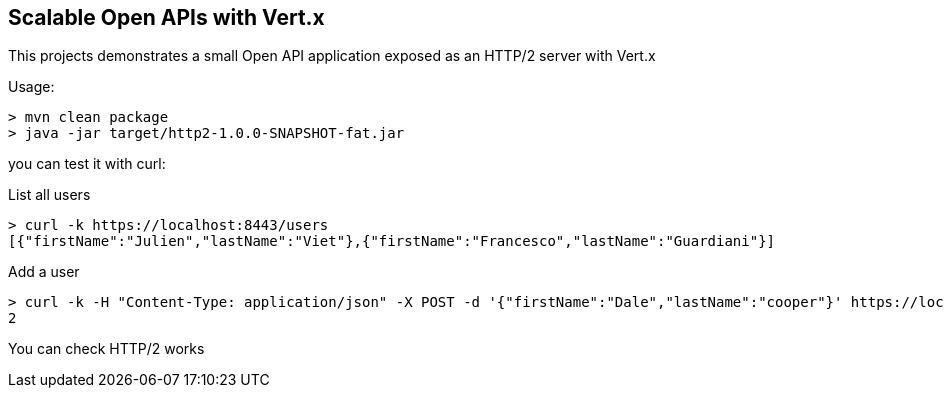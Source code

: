 == Scalable Open APIs with Vert.x

This projects demonstrates a small Open API application exposed as an HTTP/2 server with Vert.x

Usage:

----
> mvn clean package
> java -jar target/http2-1.0.0-SNAPSHOT-fat.jar
----

you can test it with curl:

.List all users
----
> curl -k https://localhost:8443/users
[{"firstName":"Julien","lastName":"Viet"},{"firstName":"Francesco","lastName":"Guardiani"}]
----

.Add a user
----
> curl -k -H "Content-Type: application/json" -X POST -d '{"firstName":"Dale","lastName":"cooper"}' https://localhost:8443/users
2
----

You can check HTTP/2 works
